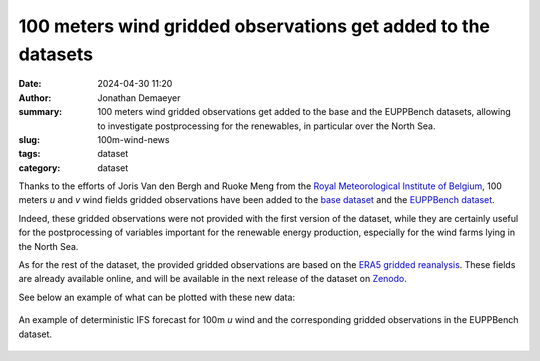 100 meters wind gridded observations get added to the datasets
==============================================================

:date: 2024-04-30 11:20
:author: Jonathan Demaeyer
:summary: 100 meters wind gridded observations get added to the base and the EUPPBench datasets, allowing to investigate postprocessing for the renewables, in particular over the North Sea.
:slug: 100m-wind-news
:tags: dataset
:category: dataset

Thanks to the efforts of Joris Van den Bergh and Ruoke Meng from the `Royal Meteorological Institute of Belgium <https://www.meteo.be>`_, 100 meters *u* and *v* wind fields gridded observations
have been added to the `base dataset <{filename}../pages/datasets.rst#base>`_ and the `EUPPBench dataset <{filename}../pages/datasets.rst#eupp>`_.

Indeed, these gridded observations were not provided with the first version of the dataset, while they are certainly useful for the postprocessing of
variables important for the renewable energy production, especially for the wind farms lying in the North Sea.

As for the rest of the dataset, the provided gridded observations are based on the `ERA5 gridded reanalysis <https://www.ecmwf.int/en/forecasts/dataset/ecmwf-reanalysis-v5>`_.
These fields are already available online, and will be available in the next release of the dataset on `Zenodo <https://zenodo.org/>`_.

See below an example of what can be plotted with these new data:

.. figure:: /images/eupp_100u.png
    :align: center
    :alt: An example of deterministic IFS forecast for 100m u wind and the corresponding gridded observations in the EUPPBench dataset.

    An example of deterministic IFS forecast for 100m *u* wind and the corresponding gridded observations in the EUPPBench dataset.


